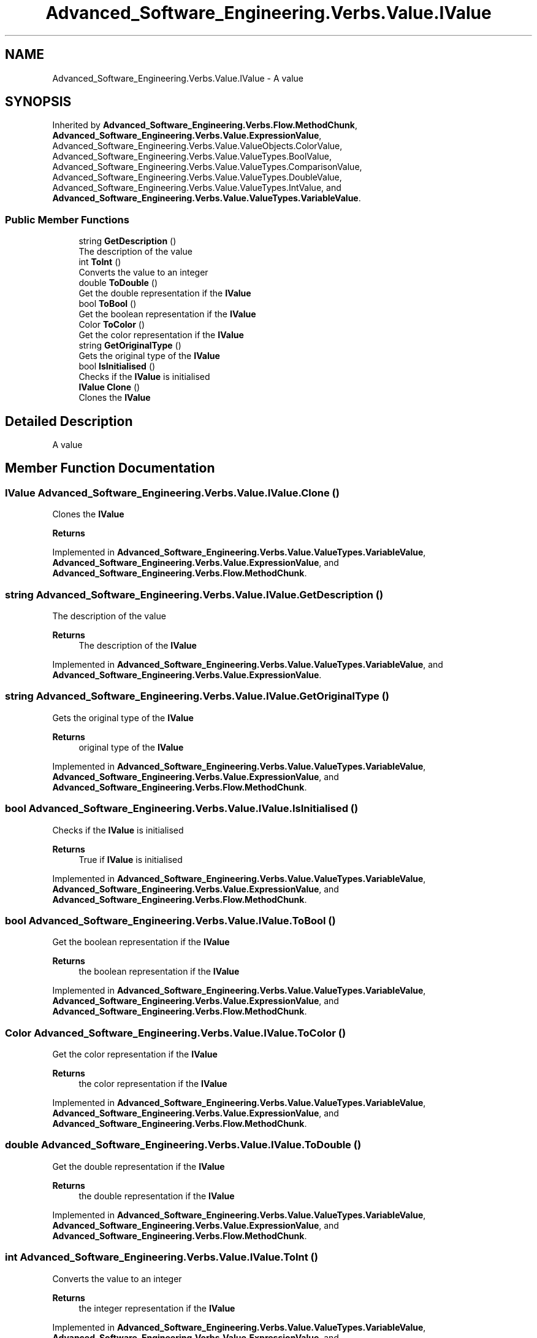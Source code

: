 .TH "Advanced_Software_Engineering.Verbs.Value.IValue" 3 "Sat Dec 12 2020" "Advanced Software Engineering" \" -*- nroff -*-
.ad l
.nh
.SH NAME
Advanced_Software_Engineering.Verbs.Value.IValue \- A value  

.SH SYNOPSIS
.br
.PP
.PP
Inherited by \fBAdvanced_Software_Engineering\&.Verbs\&.Flow\&.MethodChunk\fP, \fBAdvanced_Software_Engineering\&.Verbs\&.Value\&.ExpressionValue\fP, Advanced_Software_Engineering\&.Verbs\&.Value\&.ValueObjects\&.ColorValue, Advanced_Software_Engineering\&.Verbs\&.Value\&.ValueTypes\&.BoolValue, Advanced_Software_Engineering\&.Verbs\&.Value\&.ValueTypes\&.ComparisonValue, Advanced_Software_Engineering\&.Verbs\&.Value\&.ValueTypes\&.DoubleValue, Advanced_Software_Engineering\&.Verbs\&.Value\&.ValueTypes\&.IntValue, and \fBAdvanced_Software_Engineering\&.Verbs\&.Value\&.ValueTypes\&.VariableValue\fP\&.
.SS "Public Member Functions"

.in +1c
.ti -1c
.RI "string \fBGetDescription\fP ()"
.br
.RI "The description of the value "
.ti -1c
.RI "int \fBToInt\fP ()"
.br
.RI "Converts the value to an integer "
.ti -1c
.RI "double \fBToDouble\fP ()"
.br
.RI "Get the double representation if the \fBIValue\fP "
.ti -1c
.RI "bool \fBToBool\fP ()"
.br
.RI "Get the boolean representation if the \fBIValue\fP "
.ti -1c
.RI "Color \fBToColor\fP ()"
.br
.RI "Get the color representation if the \fBIValue\fP "
.ti -1c
.RI "string \fBGetOriginalType\fP ()"
.br
.RI "Gets the original type of the \fBIValue\fP "
.ti -1c
.RI "bool \fBIsInitialised\fP ()"
.br
.RI "Checks if the \fBIValue\fP is initialised "
.ti -1c
.RI "\fBIValue\fP \fBClone\fP ()"
.br
.RI "Clones the \fBIValue\fP "
.in -1c
.SH "Detailed Description"
.PP 
A value 


.SH "Member Function Documentation"
.PP 
.SS "\fBIValue\fP Advanced_Software_Engineering\&.Verbs\&.Value\&.IValue\&.Clone ()"

.PP
Clones the \fBIValue\fP 
.PP
\fBReturns\fP
.RS 4

.RE
.PP

.PP
Implemented in \fBAdvanced_Software_Engineering\&.Verbs\&.Value\&.ValueTypes\&.VariableValue\fP, \fBAdvanced_Software_Engineering\&.Verbs\&.Value\&.ExpressionValue\fP, and \fBAdvanced_Software_Engineering\&.Verbs\&.Flow\&.MethodChunk\fP\&.
.SS "string Advanced_Software_Engineering\&.Verbs\&.Value\&.IValue\&.GetDescription ()"

.PP
The description of the value 
.PP
\fBReturns\fP
.RS 4
The description of the \fBIValue\fP
.RE
.PP

.PP
Implemented in \fBAdvanced_Software_Engineering\&.Verbs\&.Value\&.ValueTypes\&.VariableValue\fP, and \fBAdvanced_Software_Engineering\&.Verbs\&.Value\&.ExpressionValue\fP\&.
.SS "string Advanced_Software_Engineering\&.Verbs\&.Value\&.IValue\&.GetOriginalType ()"

.PP
Gets the original type of the \fBIValue\fP 
.PP
\fBReturns\fP
.RS 4
original type of the \fBIValue\fP
.RE
.PP

.PP
Implemented in \fBAdvanced_Software_Engineering\&.Verbs\&.Value\&.ValueTypes\&.VariableValue\fP, \fBAdvanced_Software_Engineering\&.Verbs\&.Value\&.ExpressionValue\fP, and \fBAdvanced_Software_Engineering\&.Verbs\&.Flow\&.MethodChunk\fP\&.
.SS "bool Advanced_Software_Engineering\&.Verbs\&.Value\&.IValue\&.IsInitialised ()"

.PP
Checks if the \fBIValue\fP is initialised 
.PP
\fBReturns\fP
.RS 4
True if \fBIValue\fP is initialised
.RE
.PP

.PP
Implemented in \fBAdvanced_Software_Engineering\&.Verbs\&.Value\&.ValueTypes\&.VariableValue\fP, \fBAdvanced_Software_Engineering\&.Verbs\&.Value\&.ExpressionValue\fP, and \fBAdvanced_Software_Engineering\&.Verbs\&.Flow\&.MethodChunk\fP\&.
.SS "bool Advanced_Software_Engineering\&.Verbs\&.Value\&.IValue\&.ToBool ()"

.PP
Get the boolean representation if the \fBIValue\fP 
.PP
\fBReturns\fP
.RS 4
the boolean representation if the \fBIValue\fP
.RE
.PP

.PP
Implemented in \fBAdvanced_Software_Engineering\&.Verbs\&.Value\&.ValueTypes\&.VariableValue\fP, \fBAdvanced_Software_Engineering\&.Verbs\&.Value\&.ExpressionValue\fP, and \fBAdvanced_Software_Engineering\&.Verbs\&.Flow\&.MethodChunk\fP\&.
.SS "Color Advanced_Software_Engineering\&.Verbs\&.Value\&.IValue\&.ToColor ()"

.PP
Get the color representation if the \fBIValue\fP 
.PP
\fBReturns\fP
.RS 4
the color representation if the \fBIValue\fP
.RE
.PP

.PP
Implemented in \fBAdvanced_Software_Engineering\&.Verbs\&.Value\&.ValueTypes\&.VariableValue\fP, \fBAdvanced_Software_Engineering\&.Verbs\&.Value\&.ExpressionValue\fP, and \fBAdvanced_Software_Engineering\&.Verbs\&.Flow\&.MethodChunk\fP\&.
.SS "double Advanced_Software_Engineering\&.Verbs\&.Value\&.IValue\&.ToDouble ()"

.PP
Get the double representation if the \fBIValue\fP 
.PP
\fBReturns\fP
.RS 4
the double representation if the \fBIValue\fP
.RE
.PP

.PP
Implemented in \fBAdvanced_Software_Engineering\&.Verbs\&.Value\&.ValueTypes\&.VariableValue\fP, \fBAdvanced_Software_Engineering\&.Verbs\&.Value\&.ExpressionValue\fP, and \fBAdvanced_Software_Engineering\&.Verbs\&.Flow\&.MethodChunk\fP\&.
.SS "int Advanced_Software_Engineering\&.Verbs\&.Value\&.IValue\&.ToInt ()"

.PP
Converts the value to an integer 
.PP
\fBReturns\fP
.RS 4
the integer representation if the \fBIValue\fP
.RE
.PP

.PP
Implemented in \fBAdvanced_Software_Engineering\&.Verbs\&.Value\&.ValueTypes\&.VariableValue\fP, \fBAdvanced_Software_Engineering\&.Verbs\&.Value\&.ExpressionValue\fP, and \fBAdvanced_Software_Engineering\&.Verbs\&.Flow\&.MethodChunk\fP\&.

.SH "Author"
.PP 
Generated automatically by Doxygen for Advanced Software Engineering from the source code\&.
